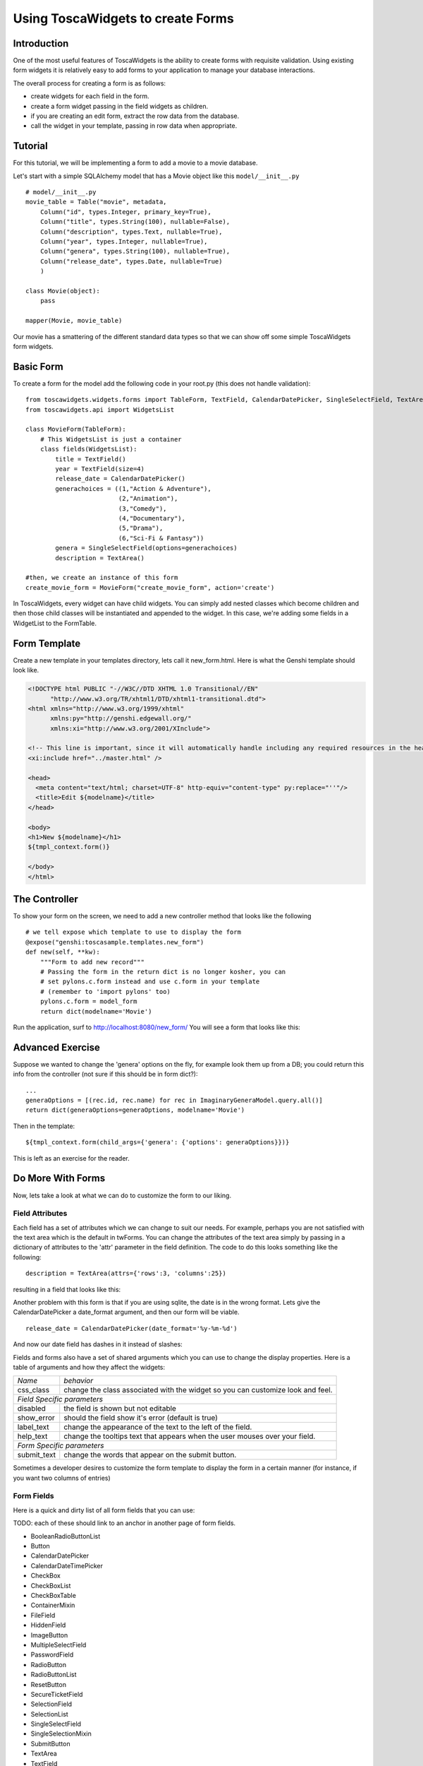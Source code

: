 Using ToscaWidgets to create Forms
==================================

Introduction
------------

One of the most useful features of ToscaWidgets is the ability to create forms with requisite validation.  Using existing form widgets it is relatively easy to add forms to your application to manage your database interactions.

The overall process for creating a form is as follows:

* create widgets for each field in the form.
* create a form widget passing in the field widgets as children.
* if you are creating an edit form, extract the row data from the database.
* call the widget in your template, passing in row data when appropriate.


Tutorial
-------------------

For this tutorial, we will be implementing a form to add a movie to a movie database.


Let's start with a simple SQLAlchemy model that has a Movie object like this ``model/__init__.py`` 

::

 # model/__init__.py
 movie_table = Table("movie", metadata,
     Column("id", types.Integer, primary_key=True),
     Column("title", types.String(100), nullable=False),
     Column("description", types.Text, nullable=True),
     Column("year", types.Integer, nullable=True),    
     Column("genera", types.String(100), nullable=True),
     Column("release_date", types.Date, nullable=True)    
     )
     
 class Movie(object):
     pass
     
 mapper(Movie, movie_table)

Our movie has a smattering of the different standard data types so that we can show off some simple ToscaWidgets form widgets.


Basic Form
----------

To create a form for the model add the following code in your root.py (this does not handle validation):

::

  from toscawidgets.widgets.forms import TableForm, TextField, CalendarDatePicker, SingleSelectField, TextArea
  from toscawidgets.api import WidgetsList

  class MovieForm(TableForm):
      # This WidgetsList is just a container
      class fields(WidgetsList):
          title = TextField()
          year = TextField(size=4)
          release_date = CalendarDatePicker()
          generachoices = ((1,"Action & Adventure"),
                           (2,"Animation"),
                           (3,"Comedy"),
                           (4,"Documentary"),
                           (5,"Drama"),
                           (6,"Sci-Fi & Fantasy"))
          genera = SingleSelectField(options=generachoices)
          description = TextArea()

  #then, we create an instance of this form
  create_movie_form = MovieForm("create_movie_form", action='create')

In ToscaWidgets, every widget can have child widgets. You can simply add nested classes which become children and then those child classes will be instantiated and appended to the widget.  In this case, we're adding some fields in a WidgetList to the FormTable.

Form Template
-------------
Create a new template in your templates directory, lets call it new_form.html.  Here is what the Genshi template should look like.

.. code-block:: html

 <!DOCTYPE html PUBLIC "-//W3C//DTD XHTML 1.0 Transitional//EN" 
       "http://www.w3.org/TR/xhtml1/DTD/xhtml1-transitional.dtd">
 <html xmlns="http://www.w3.org/1999/xhtml"
       xmlns:py="http://genshi.edgewall.org/"
       xmlns:xi="http://www.w3.org/2001/XInclude">
 
 <!-- This line is important, since it will automatically handle including any required resources in the head -->
 <xi:include href="../master.html" />
 
 <head>
   <meta content="text/html; charset=UTF-8" http-equiv="content-type" py:replace="''"/>
   <title>Edit ${modelname}</title>
 </head>
 
 <body>
 <h1>New ${modelname}</h1>
 ${tmpl_context.form()}
 
 </body>
 </html>


The Controller
--------------

To show your form on the screen, we need to add a new controller method that looks like the following

::

     # we tell expose which template to use to display the form
     @expose("genshi:toscasample.templates.new_form")
     def new(self, **kw):
         """Form to add new record"""
         # Passing the form in the return dict is no longer kosher, you can 
         # set pylons.c.form instead and use c.form in your template
         # (remember to 'import pylons' too)
         pylons.c.form = model_form
         return dict(modelname='Movie')

Run the application, surf to `http://localhost:8080/new_form/ <http://localhost:8080/new_form/>`_ You will see a form that looks like this:


.. image:: http://docs.turbogears.org/2.0/RoughDocs/ToscaWidgets/Forms?action=AttachFile&do=get&target=movie_form.png

Advanced Exercise
-----------------

Suppose we wanted to change the 'genera' options on the fly, for example look them up from a DB; you could return this info from the controller (not sure if this should be in form dict?):

::

        ...
        generaOptions = [(rec.id, rec.name) for rec in ImaginaryGeneraModel.query.all()]
        return dict(generaOptions=generaOptions, modelname='Movie')

Then in the template:

::

    ${tmpl_context.form(child_args={'genera': {'options': generaOptions}})}

This is left as an exercise for the reader.


Do More With Forms
------------------

Now, lets take a look at what we can do to customize the form to our liking.  

Field Attributes
~~~~~~~~~~~~~~~~

Each field has a set of attributes which we can change to suit our needs.  For example, perhaps you are not satisfied with the text area which is the default in twForms.  You can change the attributes of the text area simply by passing in a dictionary of attributes to the 'attr' parameter in the field definition.  The code to do this looks something like the following:

::

  description = TextArea(attrs={'rows':3, 'columns':25})

resulting in a field that looks like this:

.. image:: http://docs.turbogears.org/2.0/RoughDocs/ToscaWidgets/Forms?action=AttachFile&do=get&target=text_area.png

Another problem with this form is that if you are using sqlite, the date is in the wrong format.  Lets give the CalendarDatePicker a date_format argument, and then our form will be viable.

::

  release_date = CalendarDatePicker(date_format='%y-%m-%d')

And now our date field has dashes in it instead of slashes:


.. image:: http://docs.turbogears.org/2.0/RoughDocs/ToscaWidgets/Forms?action=AttachFile&do=get&target=date_picker.png


Fields and forms also have a set of shared arguments which you can use to change the display properties.  Here is a table of arguments and how they affect the widgets:

+-----------------+--------------------------------------------------------------------------------+
| *Name*          | *behavior*                                                                     |
+-----------------+--------------------------------------------------------------------------------+
| css_class       | change the class associated with the widget so you can customize look and feel.|
+-----------------+--------------------------------------------------------------------------------+
| *Field Specific parameters*                                                                      |
+-----------------+--------------------------------------------------------------------------------+
| disabled        | the field is shown but not editable                                            |
+-----------------+--------------------------------------------------------------------------------+
| show_error      | should the field show it's error (default is true)                             |
+-----------------+--------------------------------------------------------------------------------+
| label_text      | change the appearance of the text to the left of the field.                    |
+-----------------+--------------------------------------------------------------------------------+
| help_text       | change the tooltips text that appears when the user mouses over your field.    |
+-----------------+--------------------------------------------------------------------------------+
| *Form Specific parameters*                                                                       |
+-----------------+--------------------------------------------------------------------------------+
| submit_text     | change the words that appear on the submit button.                             |
+-----------------+--------------------------------------------------------------------------------+

Sometimes a developer desires to customize the form template to display the form in a certain manner (for instance, if you want two columns of entries)

Form Fields
~~~~~~~~~~~
Here is a quick and dirty list of all form fields that you can use:

TODO: each of these should link to an anchor in another page of form fields.

* BooleanRadioButtonList
* Button
* CalendarDatePicker
* CalendarDateTimePicker
* CheckBox
* CheckBoxList
* CheckBoxTable
* ContainerMixin
* FileField
* HiddenField
* ImageButton
* MultipleSelectField
* PasswordField
* RadioButton
* RadioButtonList
* ResetButton
* SecureTicketField
* SelectionField
* SelectionList
* SingleSelectField
* SingleSelectionMixin
* SubmitButton
* TextArea
* TextField

Form Validation
--------------------
Form validation is a very powerful way to make sure that the data which your user's enter is formatted in a predictable manner long before database interaction happens.  When data entered in to a form does not match that which is required, the user should be redirected back to the form to re-enter their data.  A message indicating the problem should be displayed for all fields which are in error at the same time.  ToscaWidgets take advantage of the work done in FormEncode to do it's validation.  See the docs at  `FormEncode <http://www.formencode.org/>`_ for more information. 

The first thing we need to do is add a validator to each of the fields which we would like validated.  Each InputWidget takes a validator argument.  The form itself is then passed into a method decorator which checks to see if the data coming in from the client matches validates against the validator defined in the widget.  Our new form looks something like this:

::

  from formencode.validators import Int, NotEmpty, DateConverter, DateValidator


  class MovieForm(TableForm):
      # This WidgetsList is just a container
      class fields(WidgetsList):
          title = TextField(validator=NotEmpty)
          year = TextField(size=4, validator=Int(min=1900, max=2100))
          release_date = CalendarDatePicker(validator=DateConverter())
          generachoices = ((1,"Action & Adventure"),
                           (2,"Animation"),
                           (3,"Comedy"),
                           (4,"Documentary"),
                           (5,"Drama"),
                           (6,"Sci-Fi & Fantasy"))
          genera = SingleSelectField(options=generachoices)
          description = TextArea(attrs=dict(rows=3, cols=25))

Note that we removed the date format from the CalendarDatePicker.  This is because the DateConverter will take whatever date is entered in the box and convert it to a datetime object, which is much better understood by the orm than a date string.

Our controller gets a new validator decorator for the creation of the movie entry.

::

    @validate(new_movie, error_handler=new)
    @expose()
    def create(self, **kw):
        """A movie and save it to the database"""
        movie = Movie()
        movie.title = kw['title']
        movie.year = kw['year']
        movie.release_date = kw['release_date']
        movie.descrpition = kw['description']
        movie.genera = kw['genera']
        DBSession.save(movie)
        DBSession.commit()
        flash("Movie was successfully created.")
        raise redirect("list")



And the resulting form on a bad entry will give you a output like this:

.. image:: http://docs.turbogears.org/2.0/RoughDocs/ToscaWidgets/Forms?action=AttachFile&do=get&target=validators.png


In short, there are many things you can do with validators, but that the above example gives you a basic understanding of how validators can be used to check user input.

Available Validators
~~~~~~~~~~~~~~~~~~~~~~~~~~~~

* Attribute
* Bool
* CIDR
* ConfirmType
* Constant
* CreditCardExpires
* CreditCardSecurityCode
* CreditCardValidator
* DateConverter
* DateTime
* DateValidator
* DictConverter
* Email
* Empty
* False
* FancyValidator
* FieldStorageUploadConverter
* FieldsMatch
* FileUploadKeeper
* FormValidator
* IDeclarative
* IPhoneNumberValidator
* ISchema
* IValidator
* Identity
* IndexListConverter
* Int
* Interface
* Invalid
* MACAddress
* MaxLength
* MinLength
* NoDefault
* NotEmpty
* Number
* OneOf
* PhoneNumber
* PlainText
* PostalCode
* Regex
* RequireIfMissing
* RequireIfPresent
* Set
* SignedString
* StateProvince
* String
* StringBool
* StringBoolean
* StripField
* TimeConverter
* True
* URL
* UnicodeString
* Validator
* Wrapper
